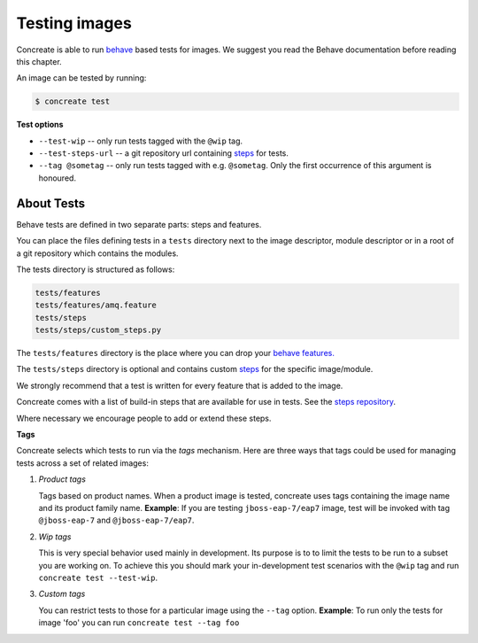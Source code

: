 Testing images
==============

Concreate is able to run `behave <https://pythonhosted.org/behave/>`_ based
tests for images. We suggest you read the Behave documentation before reading
this chapter.

An image can be tested by running:

.. code:: bash
	  
	  $ concreate test

**Test options**

* ``--test-wip`` -- only run tests tagged with the ``@wip`` tag.
* ``--test-steps-url`` -- a git repository url containing `steps <https://pythonhosted.org/behave/tutorial.html#python-step-implementations>`_ for tests.
* ``--tag @sometag`` --  only run tests tagged with e.g. ``@sometag``. Only the first occurrence of this argument is honoured.


About Tests
-----------

Behave tests are defined in two separate parts: steps and features.

You can place the files defining tests in a ``tests`` directory next to the
image descriptor, module descriptor or in a root of a git repository which
contains the modules.

The tests directory is structured as follows:

.. code::
   
          tests/features
          tests/features/amq.feature
          tests/steps
          tests/steps/custom_steps.py


The ``tests/features`` directory is the place where you can drop your `behave
features. <https://pythonhosted.org/behave/gherkin.html>`_

The ``tests/steps`` directory is optional and contains custom `steps
<https://pythonhosted.org/behave/tutorial.html#python-step-implementations>`_
for the specific image/module.

We strongly recommend that a test is written for every feature that is added to the image.

Concreate comes with a list of build-in steps that are available for use in
tests. See the `steps repository <https://github.com/jboss-openshift/concreate-test-steps>`_.

Where necessary we encourage people to add or extend these steps.

**Tags**

Concreate selects which tests to run via the *tags* mechanism. Here are three
ways that tags could be used for managing tests across a set of related images:

1. `Product tags`
   
   Tags based on product names. When a product image is tested, concreate uses
   tags containing the image name and its product family name.  **Example**: If
   you are testing ``jboss-eap-7/eap7`` image, test will be invoked with tag
   ``@jboss-eap-7`` and ``@jboss-eap-7/eap7``.

2. `Wip tags`
   
   This is very special behavior used mainly in development. Its purpose is to
   to limit the tests to be run to a subset you are working on. To achieve this
   you should mark your in-development test scenarios with the ``@wip`` tag and
   run ``concreate test --test-wip``.

3. `Custom tags`

   You can restrict tests to those for a particular image using the ``--tag``
   option. **Example**: To run only the tests for image 'foo' you can run
   ``concreate test --tag foo``
